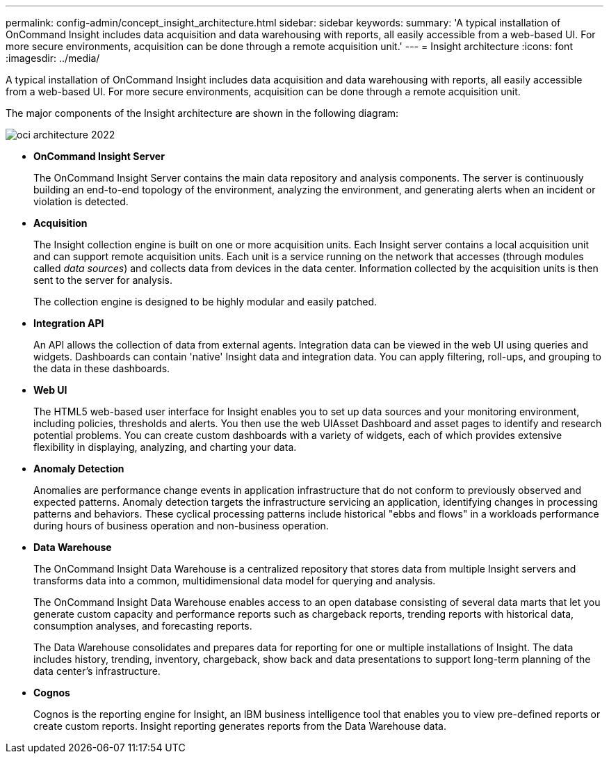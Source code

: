 ---
permalink: config-admin/concept_insight_architecture.html
sidebar: sidebar
keywords: 
summary: 'A typical installation of OnCommand Insight includes data acquisition and data warehousing with reports, all easily accessible from a web-based UI. For more secure environments, acquisition can be done through a remote acquisition unit.'
---
= Insight architecture
:icons: font
:imagesdir: ../media/

[.lead]
A typical installation of OnCommand Insight includes data acquisition and data warehousing with reports, all easily accessible from a web-based UI. For more secure environments, acquisition can be done through a remote acquisition unit.

The major components of the Insight architecture are shown in the following diagram:

image::../media/oci_architecture_2022.gif[]

* *OnCommand Insight Server*
+
The OnCommand Insight Server contains the main data repository and analysis components. The server is continuously building an end-to-end topology of the environment, analyzing the environment, and generating alerts when an incident or violation is detected.

* *Acquisition*
+
The Insight collection engine is built on one or more acquisition units. Each Insight server contains a local acquisition unit and can support remote acquisition units. Each unit is a service running on the network that accesses (through modules called _data sources_) and collects data from devices in the data center. Information collected by the acquisition units is then sent to the server for analysis.
+
The collection engine is designed to be highly modular and easily patched.

* *Integration API*
+
An API allows the collection of data from external agents. Integration data can be viewed in the web UI using queries and widgets. Dashboards can contain 'native' Insight data and integration data. You can apply filtering, roll-ups, and grouping to the data in these dashboards.

* *Web UI*
+
The HTML5 web-based user interface for Insight enables you to set up data sources and your monitoring environment, including policies, thresholds and alerts. You then use the web UIAsset Dashboard and asset pages to identify and research potential problems. You can create custom dashboards with a variety of widgets, each of which provides extensive flexibility in displaying, analyzing, and charting your data.

* *Anomaly Detection*
+
Anomalies are performance change events in application infrastructure that do not conform to previously observed and expected patterns. Anomaly detection targets the infrastructure servicing an application, identifying changes in processing patterns and behaviors. These cyclical processing patterns include historical "ebbs and flows" in a workloads performance during hours of business operation and non-business operation.

* *Data Warehouse*
+
The OnCommand Insight Data Warehouse is a centralized repository that stores data from multiple Insight servers and transforms data into a common, multidimensional data model for querying and analysis.
+
The OnCommand Insight Data Warehouse enables access to an open database consisting of several data marts that let you generate custom capacity and performance reports such as chargeback reports, trending reports with historical data, consumption analyses, and forecasting reports.
+
The Data Warehouse consolidates and prepares data for reporting for one or multiple installations of Insight. The data includes history, trending, inventory, chargeback, show back and data presentations to support long-term planning of the data center's infrastructure.

* *Cognos*
+
Cognos is the reporting engine for Insight, an IBM business intelligence tool that enables you to view pre-defined reports or create custom reports. Insight reporting generates reports from the Data Warehouse data.
